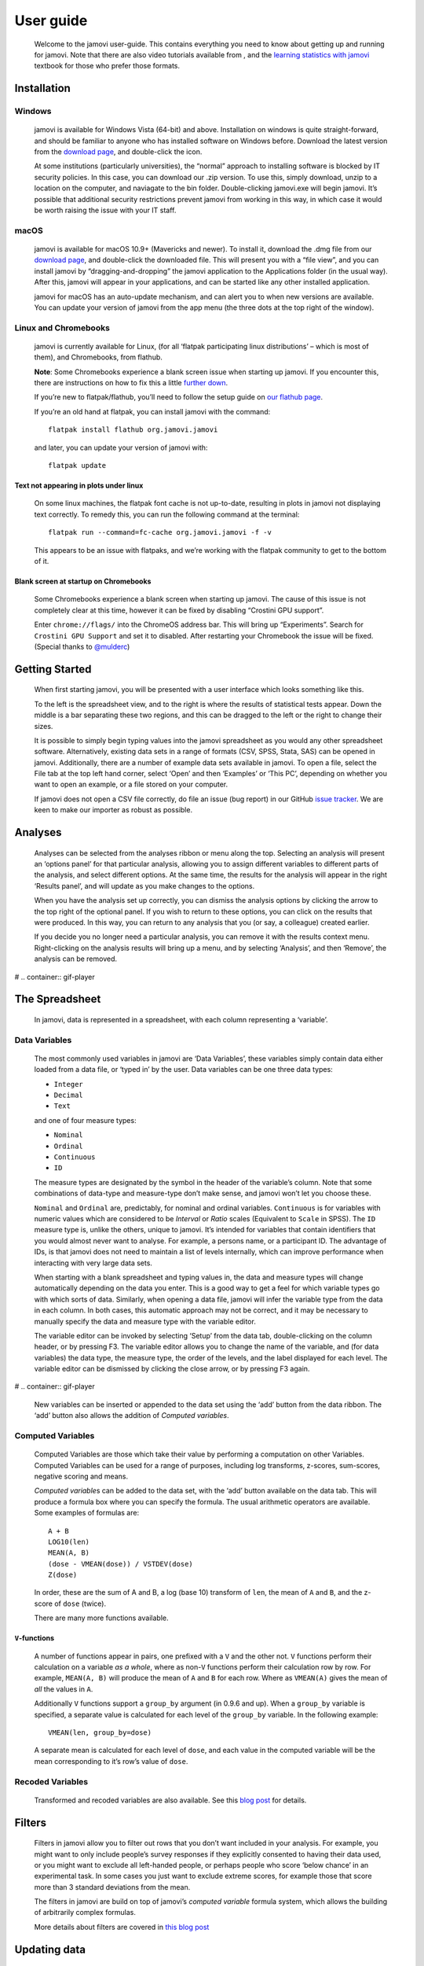==========
User guide
==========

   Welcome to the jamovi user-guide. This contains everything you need
   to know about getting up and running for jamovi. Note that there are
   also video tutorials available from |datalab|, and the `learning
   statistics with
   jamovi <https://sites.google.com/brookes.ac.uk/learning-stats-with-jamovi>`__
   textbook for those who prefer those formats.

Installation
------------

Windows
^^^^^^^

   jamovi is available for Windows Vista (64-bit) and above.
   Installation on windows is quite straight-forward, and should be
   familiar to anyone who has installed software on Windows before.
   Download the latest version from the `download
   page <https://www.jamovi.org/download.html>`__, and double-click the
   icon.

   At some institutions (particularly universities), the “normal”
   approach to installing software is blocked by IT security policies.
   In this case, you can download our .zip version. To use this, simply
   download, unzip to a location on the computer, and naviagate to the
   bin folder. Double-clicking jamovi.exe will begin jamovi. It’s
   possible that additional security restrictions prevent jamovi from
   working in this way, in which case it would be worth raising the
   issue with your IT staff.

macOS
^^^^^

   jamovi is available for macOS 10.9+ (Mavericks and newer). To install
   it, download the .dmg file from our `download
   page <https://www.jamovi.org/download.html>`__, and double-click the
   downloaded file. This will present you with a “file view”, and you
   can install jamovi by “dragging-and-dropping” the jamovi application
   to the Applications folder (in the usual way). After this, jamovi
   will appear in your applications, and can be started like any other
   installed application.

   jamovi for macOS has an auto-update mechanism, and can alert you to
   when new versions are available. You can update your version of
   jamovi from the app menu (the three dots at the top right of the
   window).

Linux and Chromebooks
^^^^^^^^^^^^^^^^^^^^^

   jamovi is currently available for Linux, (for all ‘flatpak
   participating linux distributions’ – which is most of them), and
   Chromebooks, from flathub.

   **Note**: Some Chromebooks experience a blank screen issue when
   starting up jamovi. If you encounter this, there are instructions on
   how to fix this a little `further
   down <user-manual.html#blank-screen-at-startup-on-chromebooks>`__.

   If you’re new to flatpak/flathub, you’ll need to follow the setup
   guide on `our flathub
   page <https://flathub.org/apps/details/org.jamovi.jamovi>`__.

   If you’re an old hand at flatpak, you can install jamovi with the
   command::

         flatpak install flathub org.jamovi.jamovi

   and later, you can update your version of jamovi with::

         flatpak update

Text not appearing in plots under linux
~~~~~~~~~~~~~~~~~~~~~~~~~~~~~~~~~~~~~~~

   On some linux machines, the flatpak font cache is not up-to-date,
   resulting in plots in jamovi not displaying text correctly. To remedy
   this, you can run the following command at the terminal::

         flatpak run --command=fc-cache org.jamovi.jamovi -f -v

   This appears to be an issue with flatpaks, and we’re working with the
   flatpak community to get to the bottom of it.

Blank screen at startup on Chromebooks
~~~~~~~~~~~~~~~~~~~~~~~~~~~~~~~~~~~~~~

   Some Chromebooks experience a blank screen when starting up jamovi.
   The cause of this issue is not completely clear at this time, however
   it can be fixed by disabling “Crostini GPU support”.

   Enter ``chrome://flags/`` into the ChromeOS address bar. This will
   bring up “Experiments”. Search for ``Crostini GPU Support`` and set
   it to disabled. After restarting your Chromebook the issue will be
   fixed. (Special thanks to `@mulderc <https://github.com/mulderc>`__)

Getting Started
---------------

   When first starting jamovi, you will be presented with a user
   interface which looks something like this.

   |screenshot|

   To the left is the spreadsheet view, and to the right is where the
   results of statistical tests appear. Down the middle is a bar
   separating these two regions, and this can be dragged to the left or
   the right to change their sizes.

   It is possible to simply begin typing values into the jamovi
   spreadsheet as you would any other spreadsheet software.
   Alternatively, existing data sets in a range of formats (CSV, SPSS,
   Stata, SAS) can be opened in jamovi. Additionally, there are a number
   of example data sets available in jamovi. To open a file, select the
   File tab at the top left hand corner, select ‘Open’ and then
   ‘Examples’ or ‘This PC’, depending on whether you want to open an
   example, or a file stored on your computer.

   If jamovi does not open a CSV file correctly, do file an issue (bug
   report) in our GitHub `issue
   tracker <https://github.com/jamovi/jamovi/issues>`__. We are keen to
   make our importer as robust as possible.

Analyses
--------

   Analyses can be selected from the analyses ribbon or menu along the
   top. Selecting an analysis will present an ‘options panel’ for that
   particular analysis, allowing you to assign different variables to
   different parts of the analysis, and select different options. At the
   same time, the results for the analysis will appear in the right
   ‘Results panel’, and will update as you make changes to the options.

   When you have the analysis set up correctly, you can dismiss the
   analysis options by clicking the arrow to the top right of the
   optional panel. If you wish to return to these options, you can click
   on the results that were produced. In this way, you can return to any
   analysis that you (or say, a colleague) created earlier.

   If you decide you no longer need a particular analysis, you can
   remove it with the results context menu. Right-clicking on the
   analysis results will bring up a menu, and by selecting ‘Analysis’,
   and then ‘Remove’, the analysis can be removed.

#  .. container:: gif-player

The Spreadsheet
---------------

   In jamovi, data is represented in a spreadsheet, with each column
   representing a ‘variable’.

Data Variables
^^^^^^^^^^^^^^

   The most commonly used variables in jamovi are ‘Data Variables’,
   these variables simply contain data either loaded from a data file,
   or ‘typed in’ by the user. Data variables can be one three data
   types:

   -  ``Integer``
   -  ``Decimal``
   -  ``Text``

   and one of four measure types:

   -  |variable-nominal| ``Nominal``
   -  |variable-ordinal| ``Ordinal``
   -  |variable-continuous| ``Continuous``
   -  |variable-id|         ``ID``

   The measure types are designated by the symbol in the header of the
   variable’s column. Note that some combinations of data-type and
   measure-type don’t make sense, and jamovi won’t let you choose these.

   ``Nominal`` and ``Ordinal`` are, predictably, for nominal and ordinal
   variables. ``Continuous`` is for variables with numeric values which
   are considered to be *Interval* or *Ratio* scales (Equivalent to
   ``Scale`` in SPSS). The ``ID`` measure type is, unlike the others,
   unique to jamovi. It’s intended for variables that contain
   identifiers that you would almost never want to analyse. For example,
   a persons name, or a participant ID. The advantage of IDs, is that
   jamovi does not need to maintain a list of levels internally, which
   can improve performance when interacting with very large data sets.

   When starting with a blank spreadsheet and typing values in, the data
   and measure types will change automatically depending on the data you
   enter. This is a good way to get a feel for which variable types go
   with which sorts of data. Similarly, when opening a data file, jamovi
   will infer the variable type from the data in each column. In both
   cases, this automatic approach may not be correct, and it may be
   necessary to manually specify the data and measure type with the
   variable editor.

   The variable editor can be invoked by selecting ‘Setup’ from the data
   tab, double-clicking on the column header, or by pressing F3. The
   variable editor allows you to change the name of the variable, and
   (for data variables) the data type, the measure type, the order of
   the levels, and the label displayed for each level. The variable
   editor can be dismissed by clicking the close arrow, or by pressing
   F3 again.

#  .. container:: gif-player

   New variables can be inserted or appended to the data set using the
   ‘add’ button from the data ribbon. The ‘add’ button also allows the
   addition of *Computed variables*.

Computed Variables
^^^^^^^^^^^^^^^^^^

   Computed Variables are those which take their value by performing a
   computation on other Variables. Computed Variables can be used for a
   range of purposes, including log transforms, z-scores, sum-scores,
   negative scoring and means.

   *Computed variable*\ s can be added to the data set, with the ‘add’
   button available on the data tab. This will produce a formula box
   where you can specify the formula. The usual arithmetic operators are
   available. Some examples of formulas are::

         A + B
         LOG10(len)
         MEAN(A, B)
         (dose - VMEAN(dose)) / VSTDEV(dose)
         Z(dose)

   In order, these are the sum of A and B, a log (base 10) transform of
   ``len``, the mean of ``A`` and ``B``, and the z-score of ``dose``
   (twice).

   There are many more functions available.

``V``-functions
~~~~~~~~~~~~~~~

   A number of functions appear in pairs, one prefixed with a ``V`` and
   the other not. ``V`` functions perform their calculation on a
   variable *as a whole*, where as non-``V`` functions perform their
   calculation row by row. For example, ``MEAN(A, B)`` will produce the
   mean of ``A`` and ``B`` for each row. Where as ``VMEAN(A)`` gives the
   mean of *all* the values in ``A``.

   Additionally ``V`` functions support a ``group_by`` argument (in
   0.9.6 and up). When a ``group_by`` variable is specified, a separate
   value is calculated for each level of the ``group_by`` variable. In
   the following example::
   
         VMEAN(len, group_by=dose)

   A separate mean is calculated for each level of ``dose``, and each
   value in the computed variable will be the mean corresponding to it’s
   row’s value of ``dose``.

Recoded Variables
^^^^^^^^^^^^^^^^^

   Transformed and recoded variables are also available. See this `blog
   post <https://blog.jamovi.org/2018/10/23/transforming-variables.html>`__
   for details.

Filters
-------

   Filters in jamovi allow you to filter out rows that you don’t want
   included in your analysis. For example, you might want to only
   include people’s survey responses if they explicitly consented to
   having their data used, or you might want to exclude all left-handed
   people, or perhaps people who score ‘below chance’ in an experimental
   task. In some cases you just want to exclude extreme scores, for
   example those that score more than 3 standard deviations from the
   mean.

   The filters in jamovi are build on top of jamovi’s *computed
   variable* formula system, which allows the building of arbitrarily
   complex formulas.

   More details about filters are covered in `this blog
   post <https://blog.jamovi.org/2018/04/25/jamovi-filters.html>`__

Updating data
-------------

   Once a data set is set up with filters, computed variables,
   transforms and analyses, sometimes you may want to update the data.
   This may be for a number of reasons – It might be that you have a new
   data set, that you want to apply the analyses you performed earlier
   to it, or you may be conducting an experiment where you’re tesing a
   number of participants, and you now have an additional participant’s
   data to analyse. By importing into an existing data set you can
   re-run your analyses without having to re-perform all of your data
   cleaning and analysis steps (making your jamovi files behave a bit
   like scripts).

   For a video introduction to import and templates in jamovi, see `this
   blog post <https://blog.jamovi.org/2019/03/27/import.html>`__.

Single-file Import
^^^^^^^^^^^^^^^^^^

   Import is available from the file menu (☰) at the top left of jamovi.
   When you import a file into an existing data set, the following
   operations are performed.

   #. All the rows of the existing data set are deleted.
   #. All the (original) names of the existing columns are matched to
      the names of the columns from the new data set.
   #. The new values are imported to the existing columns, *keeping* the
      data and measure types from the existing data set.
   #. The new columns which did not match names in the original data set
      are appended to the right of the data set.

   If no new column matches the column names in the existing data set,
   then those columns are left blank.

   Following a file import, all the filters, computed variables,
   transforms and analyses update.

Multi-file Import
^^^^^^^^^^^^^^^^^

   It is also possible to import multiple files at once. This can be
   useful when you are combining multiple data sets, for example, where
   each file represents a participant. The process is the same as the
   single-file import detailed above, except that you select multiple
   files when performing the import. You can do this by holding down
   control or shift when selecting data files, or with the
   ‘multi-select’ button at the top of the import dialog.

   When importing multiple files like this, they are combined vertically
   with the rows of the second file appearing below the first, the rows
   of the third file appearing below the second, and so on. An
   additional column called ``source`` is created detailing which file
   each row has come from. This can be useful when you need to
   ‘split-by’ or ‘group-by’ each participant. This column can be
   particularly useful to use with the ``group_by`` argument to
   ``V``-functions described above.

   At present, there is no way to combine files horizontally in jamovi.

Templates
^^^^^^^^^

   Templates in jamovi are special data sets that are analagous to
   script files in more traditional statistical environments. They are a
   way to specify data types, computations, filters, transforms, and
   analyses in advance. Once the data becomes available, it can be
   imported into the template, and the template will update accordingly.
   The nice thing about jamovi templates is that they are entirely
   specified with the familiar user interface, and do not require
   working with a ‘syntax’ or code.

   To save a data set as a template, select ‘Export’ from the file menu,
   and select ‘jamovi template’ from the file type box. When opening a
   template, you’ll see it contains columns but no rows, and that all
   the analysis results are blank. To use the template, import a new
   data set (or data sets) using the file import described above. The
   data will update, followed by the filters, computed variables, and
   finally the analysis results.

   jamovi templates are also a great way to provide analyses to less
   capable students or colleagues.

Copy and Paste
--------------

   jamovi produces nice APA formatted tables, and attractive plots. It
   is often useful to be able to copy and paste these, perhaps into a
   Word document, or into an email to a colleague. To copy results,
   right click on the object of interest, and from the menu select
   exactly what you want to copy. The menu allows you to choose to copy,
   say only the image, or the entire analysis. Selecting copy, copies
   the content to the clipboard, and can be pasted into the other
   program in the usual way.

#  .. container:: gif-player

Syntax Mode
-----------

   jamovi also provides an “R Syntax Mode”, in this mode, jamovi
   produces equivalent R code for each analysis. To change to syntax
   mode, select the Application menu to the top right of jamovi (a
   button with three dots), and check the “Syntax mode” checkbox there.
   It is possible to leave syntax mode by clicking this a second time.

   In syntax mode, analyses continue to operate as before, but now they
   produce R syntax, and ‘ascii output’ like an R session. Like all
   results objects in jamovi, you can right click on these items
   (including the R syntax) and copy and paste them, for example, into
   an R session.

#  .. container:: gif-player

   At present, the provided R syntax does not include the data import
   step, and this must be performed manually. There are many resources
   explaining how to import data into R, and we recommend you take a
   look at these (Most analyses in jamovi require data as a data frame).

   Another R feature that may be of interest is `the Rj
   module <https://blog.jamovi.org/2018/07/30/rj.html>`__, which allows
   you to use R code to analyse data directly in jamovi.

.. |jamovi|              image:: _images/header-logo.svg
   :width: 200px
   :target: https://www.jamovi.org/
.. |datalab|             image:: _images/icon-datalab.png
   :width: 100px
   :target: https://datalab.cc/tools/jamovi
.. |screenshot|          image:: _images/screenshot.png
.. |variable-nominal|    image:: _images/variable-nominal.svg
   :width: 16px
.. |variable-ordinal|    image:: _images/variable-ordinal.svg
   :width: 16px
.. |variable-continuous| image:: _images/variable-continuous.svg
   :width: 16px
.. |variable-id|         image:: _images/variable-id.svg
   :width: 16px
